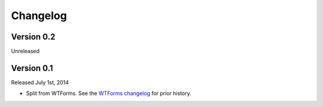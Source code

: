 Changelog
=========


Version 0.2
-----------

Unreleased


Version 0.1
-----------

Released July 1st, 2014

-   Split from WTForms. See the `WTForms changelog`_ for prior history.

.. _WTForms changelog: https://wtforms.readthedocs.io/en/stable/changes.html
